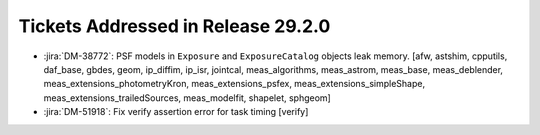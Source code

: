 .. _release-v29-2-0-tickets:

###################################
Tickets Addressed in Release 29.2.0
###################################

- :jira:`DM-38772`: PSF models in ``Exposure`` and ``ExposureCatalog`` objects leak memory. [afw, astshim, cpputils, daf_base, gbdes, geom, ip_diffim, ip_isr, jointcal, meas\_algorithms, meas\_astrom, meas\_base, meas\_deblender, meas_extensions\_photometryKron, meas\_extensions_psfex, meas\_extensions_simpleShape, meas\_extensions_trailedSources, meas\_modelfit, shapelet, sphgeom]
- :jira:`DM-51918`: Fix verify assertion error for task timing [verify]
